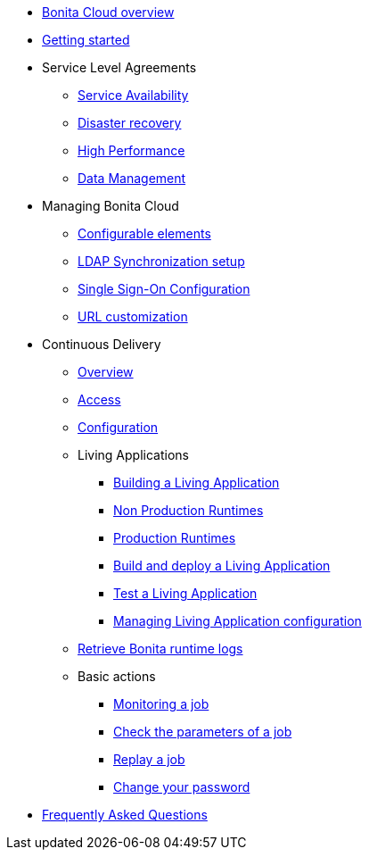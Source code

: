 * xref:overview.adoc[Bonita Cloud overview]
* xref:getting-started.adoc[Getting started]
* Service Level Agreements
 ** xref:sla:service-availability.adoc[Service Availability]
 ** xref:sla:disaster-recovery.adoc[Disaster recovery]
 ** xref:sla:high-performance.adoc[High Performance]
 ** xref:sla:data-management.adoc[Data Management]
* Managing Bonita Cloud
 ** xref:manage:configurable-elements.adoc[Configurable elements]
 ** xref:manage:ldap-configuration.adoc[LDAP Synchronization setup]
 ** xref:manage:sso-configuration.adoc[Single Sign-On Configuration]
 ** xref:manage:url-customization.adoc[URL customization]
* Continuous Delivery
 ** xref:continuous-delivery:overview.adoc[Overview]
 ** xref:continuous-delivery:access.adoc[Access]
 ** xref:continuous-delivery:configuring-the-platform.adoc[Configuration]
** Living Applications
  *** xref:continuous-delivery:living-application/build.adoc[Building a Living Application]
  *** xref:continuous-delivery:living-application/deploying-to-bonita-cloud.adoc[Non Production Runtimes]
  *** xref:continuous-delivery:living-application/deploy-in-prod-with-bonita-cloud.adoc[Production Runtimes]
  *** xref:continuous-delivery:living-application/build-and-deploy.adoc[Build and deploy a Living Application]
  *** xref:continuous-delivery:living-application/test-a-living-application.adoc[Test a Living Application]
   *** xref:continuous-delivery:living-application/manage-configuration.adoc[Managing Living Application configuration]
 ** xref:retrieve-bonita-runtime-logs.adoc[Retrieve Bonita runtime logs]
 ** Basic actions
  *** xref:continuous-delivery:basic-actions/monitoring.adoc[Monitoring a job]
  *** xref:continuous-delivery:basic-actions/[Check the parameters of a job]
  *** xref:continuous-delivery:basic-actions/[Replay a job]
  *** xref:continuous-delivery:basic-actions/change-password.adoc[Change your password]
* xref:faq.adoc[Frequently Asked Questions]
